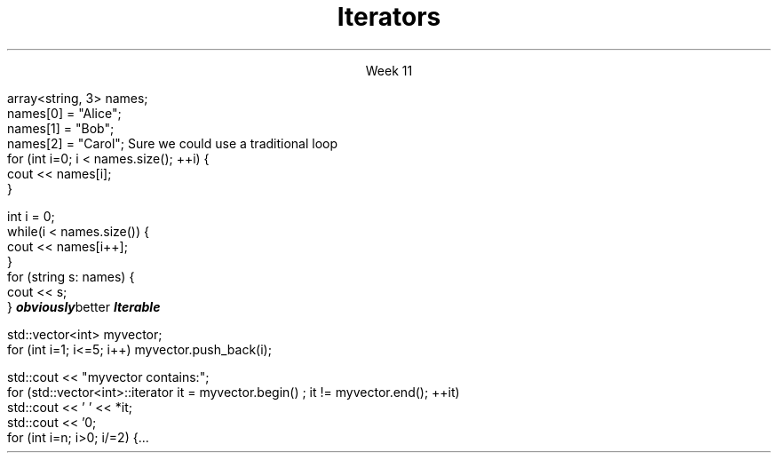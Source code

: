 
.TL
.gcolor blue
Iterators
.gcolor
.LP
.ce 1
Week 11
.SS Overview
.IT Iterators
.i1 Iterator Design Pattern
.i1 Iterator interfaces

.SS Question
.IT How can we view each element of an ADT
.IT And remain ignorant of the implementation details?
.SS Example
.IT Given
.CW
  array<string, 3> names;
  names[0] = "Alice";
  names[1] = "Bob";
  names[2] = "Carol";
.R
.IT How to operate on each member of names?
.i1s
Sure we could use a traditional loop
.CW
  for (int i=0; i < names.size(); ++i) {
    cout << names[i];
  }

  int i = 0;
  while(i < names.size()) {
    cout << names[i++];
  }
.R
.SS Avoiding explicit indexing
.IT The \fIrange-for\fR loop
.i1 aka the \fIfor each\fR loop
.CW
  for (string s: names) {
    cout << s;
  }
.R 
.IT This syntax isn't just better
.IT It is
.BI obviously better
.IT We have abstracted away the idea of moving from one element to the next
.IT We say the array is 
.BI Iterable
.SS Iterator Pattern
.IT Problem
.i1 View each element of container
.i1 Remain ignorant of all container implementation details
.IT Solution
.i1 Define an interface describing how to visit each element / node (the iterator)
.i1 Implement iterator interface in container
.i1 Clients (calling code) asks container to provide iterator object
.i2 Use iterator to retrieve correct element
.SS Iterattor categories
.IT The 5 iterator categories define the types of operations you can perform on them
.IT InputIterator
.i1 Read
.i1 Increment (without multiple passes)
.IT ForwardIterator
.i1 All input iterator operations, plus
.i1 Increment with multiple passes
.IT BidirectionalIterator
.i1 All forward iterator operations, plus
.i1 Decrement
.IT RandomAccessIterator
.i1 All bi-directional iterator operations, plus
.i1 Random access

.IT OutputIterator
.i1 Write
.i1 Increment (without multiple passes)

.IT ContiguousIterator (since C++17)
.SS Iterator loops
.IT Doing things the 'manual way'
.CW
 std::vector<int> myvector;
  for (int i=1; i<=5; i++) myvector.push_back(i);

  std::cout << "myvector contains:";
  for (std::vector<int>::iterator it = myvector.begin() ; it != myvector.end(); ++it)
    std::cout << ' ' << *it;
  std::cout << '\n';
.R
.IT Prduces \fC myvector contains: 1 2 3 4 5 \fR
.SS Compare to range-for
.IT The range-for, while 'obviously better' has limits
.IT Non-linear steps
.IT No equivalent to
.CW
  for (int i=n; i>0; i/=2) {...
.R
.IT Filtering
.i1 If you need to traverse a collection 
.i1 and remove items you need an explicit iterator so that you can call it’s remove method
.IT Transforming
.i1 Likewise, if you need to add or modify the collection, you need an iterator or array index
.IT Parallel iteration
.i1 Walking through multiple collections
.i1 Possibly at different rates (i++, j+=2)

